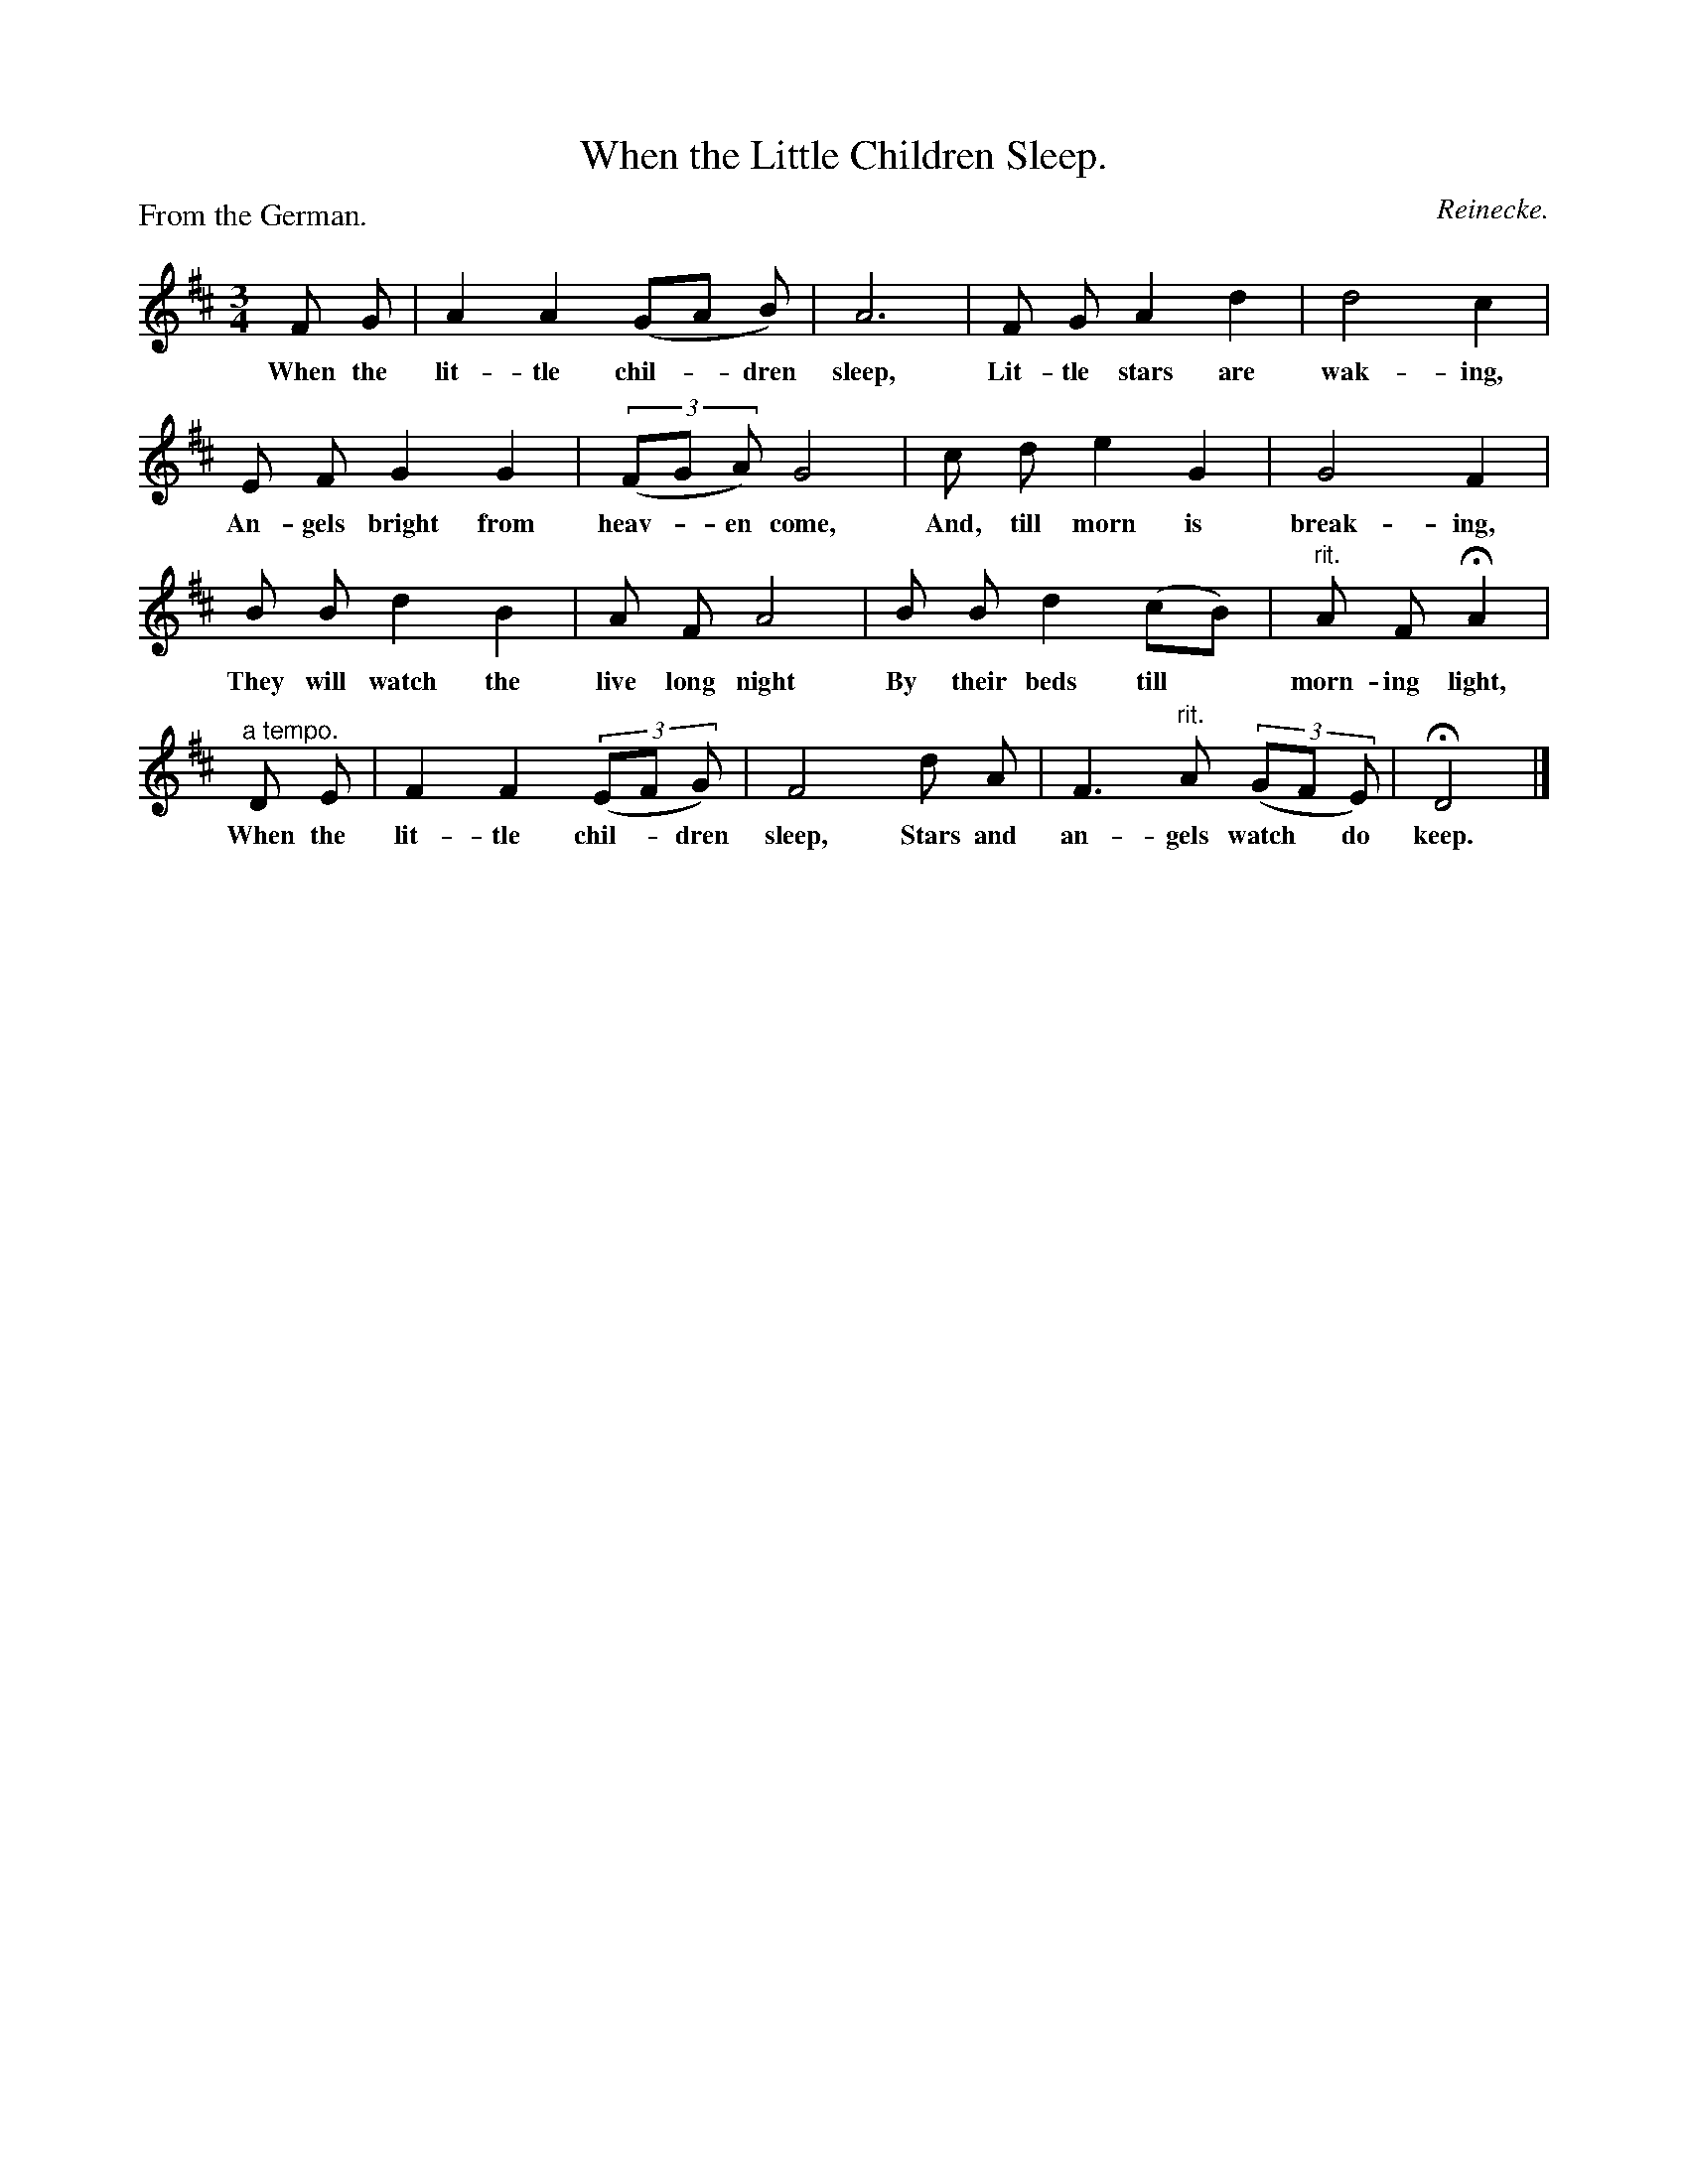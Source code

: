 X: 11
T: When the Little Children Sleep.
C: Reinecke.
P: From the German.
B: "The Everyday Song Book", 1927
F: http://www.library.pitt.edu/happybirthday/pdf/The_Everyday_Song_Book.pdf
Z: 2015 John Chambers <jc:trillian.mit.edu>
M: 3/4
L: 1/8
K: D
% - - - - - - - - - - - - - - - - - - - - - - - - - - - - -
F G | A2 A2 (GA B) | A6 | F G A2 d2 | d4 c2 |
w: When the lit-tle chil-*dren sleep, Lit-tle stars are wak-ing,
E F G2 G2 | (3(FG A) G4 | c d e2 G2 | G4 F2 |
w: An-gels bright from heav-*en come, And, till morn is break-ing,
B B d2 B2 | A F A4 | B B d2 (cB) | "^rit."A F HA2 |
w: They will watch the live long night By their beds till* morn-ing light,
"^a tempo."D E | F2 F2 (3(EF G) | F4 d A | F3"rit." A (3(GF E) | HD4 |]
w: When the lit-tle chil-*dren sleep, Stars and an-gels watch* do keep.
% - - - - - - - - - - - - - - - - - - - - - - - - - - - - -
